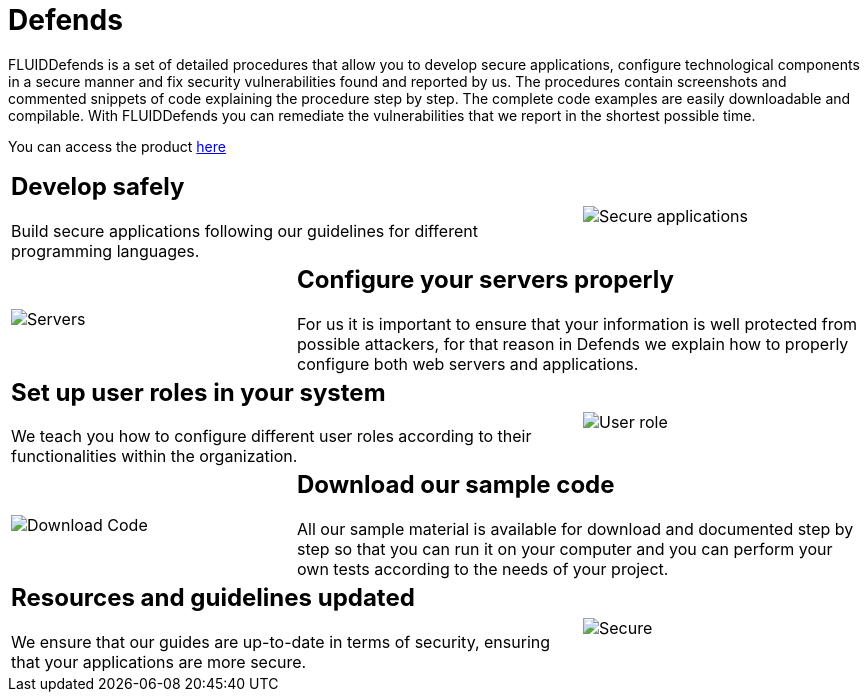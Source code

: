 :slug: products/defends/
:description: The purpose of this page is to present the products offered by Fluid Attacks. FLUIDDefends is a compilation of articles created by our team of experts related to information security, good programming practices and ethical hacking, which aim to help our customers secure their applications.
:keywords: Fluid Attacks, Products, FLUIDDefends, Information, Security, Ethical Hacking.
:category: products
:translate: productos/defends/

= Defends

FLUIDDefends is a set of detailed procedures
that allow you to develop secure applications,
configure technological components in a secure manner
and fix security vulnerabilities found and reported by us.
The procedures contain screenshots and commented snippets of code
explaining the procedure step by step.
The complete code examples are easily downloadable and compilable.
With FLUIDDefends you can remediate the vulnerabilities
that we report in the shortest possible time.

You can access the product [button]#link:../../defends/[here]#

[role="tb-alt"]
[cols=3, frame="topbot"]
|===

2+a|== Develop safely

Build secure applications following our guidelines
for different programming languages.

a|image::secure-code.png[Secure applications]

a|image::server.png[Servers]

2+a|== Configure your servers properly

For us it is important to ensure
that your information is well protected from possible attackers,
for that reason in +Defends+
we explain how to properly configure both web servers and applications.

2+a|== Set up user roles in your system

We teach you how to configure different user roles
according to their functionalities within the organization.

a|image::user-roles.png[User role]

a|image::download-code.png[Download Code]

2+a|== Download our sample code

All our sample material is available for download
and documented step by step
so that you can run it on your computer
and you can perform your own tests according to the needs of your project.

2+a|== Resources and guidelines updated

We ensure that our guides are up-to-date in terms of security,
ensuring that your applications are more secure.

a|image::secure-app.png[Secure]

|===

